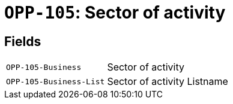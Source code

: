 = `OPP-105`: Sector of activity
:navtitle: Business Terms

[horizontal]

== Fields
[horizontal]
  `OPP-105-Business`:: Sector of activity
  `OPP-105-Business-List`:: Sector of activity Listname

